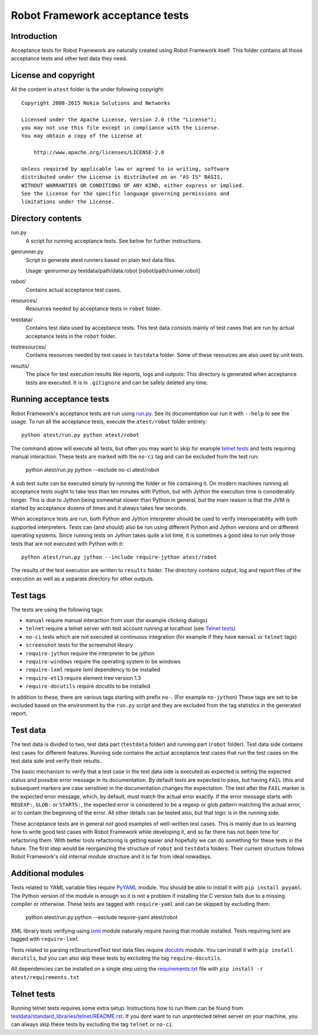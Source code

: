 Robot Framework acceptance tests
================================

Introduction
------------

Acceptance tests for Robot Framework are naturally created using Robot
Framework itself. This folder contains all those acceptance tests and other
test data they need.

License and copyright
---------------------

All the content in ``atest`` folder is the under following copyright::

    Copyright 2008-2015 Nokia Solutions and Networks

    Licensed under the Apache License, Version 2.0 (the "License");
    you may not use this file except in compliance with the License.
    You may obtain a copy of the License at

        http://www.apache.org/licenses/LICENSE-2.0

    Unless required by applicable law or agreed to in writing, software
    distributed under the License is distributed on an "AS IS" BASIS,
    WITHOUT WARRANTIES OR CONDITIONS OF ANY KIND, either express or implied.
    See the License for the specific language governing permissions and
    limitations under the License.

Directory contents
------------------

run.py
    A script for running acceptance tests. See below for further instructions.

genrunner.py
    Script to generate atest runners based on plain text data files.

    Usage:  genrunner.py testdata/path/data.robot [robot/path/runner.robot]

robot/
    Contains actual acceptance test cases.

resources/
    Resources needed by acceptance tests in ``robot`` folder.

testdata/
    Contains test data used by acceptance tests. This test data consists
    mainly of test cases that are run by actual acceptance tests in
    the ``robot`` folder.

testresources/
    Contains resources needed by test cases in ``testdata`` folder.
    Some of these resources are also used by unit tests.

results/
    The place for test execution results like reports, logs and outputs.
    This directory is generated when acceptance tests are executed. It
    is in ``.gitignore`` and can be safely deleted any time.

Running acceptance tests
------------------------

Robot Framework's acceptance tests are run using `<run.py>`__. See its
documentation our run it with ``--help`` to see the usage. To run all the
acceptance tests, execute the ``atest/robot`` folder entirely::

    python atest/run.py python atest/robot

The command above will execute all tests, but often you may want to skip
for example `telnet tests`_ and tests requiring manual interaction. These
tests are marked with the ``no-ci`` tag and can be excluded from the test run:

    python atest/run.py python --exclude no-ci atest/robot

A sub test suite can be executed simply by running the folder or file
containing it. On modern machines running all acceptance tests ought to
take less than ten minutes with Python, but with Jython the execution time
is considerably longer. This is due to Jython being somewhat slower than
Python in general, but the main reason is that the JVM is started by
acceptance dozens of times and it always takes few seconds.

When acceptance tests are run, both Python and Jython interpreter should be
used to verify interoperability with both supported interpreters. Tests
can (and should) also be run using different Python and Jython versions and
on different operating systems. Since running tests on Jython takes quite a
lot time, it is sometimes a good idea to run only those tests that are not
executed with Python with it::

    python atest/run.py jython --include require-jython atest/robot

The results of the test execution are written to ``results`` folder. The
directory contains output, log and report files of the execution as
well as a separate directory for other outputs.

Test tags
---------
The tests are using the following tags:

- ``manual`` require manual interaction from user (for example clicking dialogs)
- ``telnet`` require a telnet server with test account running at localhost (see `Telnet tests`_)
- ``no-ci`` tests which are not executed at continuous integration (for example if they have ``manual`` or ``telnet`` tags)
- ``screenshot`` tests for the screenshot library
- ``require-jython`` require the interpreter to be jython
- ``require-windows`` require the operating system to be windows
- ``require-lxml`` require lxml dependency to be installed
- ``require-et13`` require element tree version 1.3
- ``require-docutils`` require docutils to be installed

In addition to these, there are various tags starting with prefix ``no-``.
(For example ``no-jython``) These tags are set to be excluded based on the
environment by the ``run.py`` script and they are excluded from the tag
statistics in the generated report.

Test data
---------

The test data is divided to two, test data part (``testdata`` folder) and
running part (``robot`` folder). Test data side contains test cases for
different features. Running side contains the actual acceptance test cases
that run the test cases on the test data side and verify their results.

The basic mechanism to verify that a test case in the test data side is
executed as expected is setting the expected status and possible error
message in its documentation. By default tests are expected to pass, but
having ``FAIL`` (this and subsequent markers are case sensitive) in the
documentation changes the expectation. The text after the ``FAIL`` marker
is the expected error message, which, by default, must match the actual
error exactly. If the error message starts with ``REGEXP:``, ``GLOB:`` or
``STARTS:``, the expected error is considered to be a regexp or glob pattern
matching the actual error, or to contain the beginning of the error. All
other details can be tested also, but that logic is in the running side.

These acceptance tests are in general *not* good examples of
well-written test cases. This is mainly due to us learning how to
write good test cases with Robot Framework while developing it, and so
far there has not been time for refactoring them. With better tools
refactoring is getting easier and hopefully we can do something for
these tests in the future. The first step would be reorganizing the
structure of ``robot`` and ``testdata`` folders. Their current structure
follows Robot Framework's old internal module structure and it is far
from ideal nowadays.

Additional modules
------------------

Tests related to YAML variable files require `PyYAML <http://pyyaml.org/>`_
module. You should be able to install it with ``pip install pyyaml``.
The Python version of the module is enough so it is not a problem if
installing the C version fails due to a missing compiler or otherwise.
These tests are tagged with ``require-yaml`` and can be skipped by excluding
them:

    python atest/run.py python --exclude require-yaml atest/robot

XML library tests verifying using `lxml <http://lxml.de/>`_ module naturally
require having that module installed. Tests requiring lxml are tagged with
``require-lxml``

Tests related to parsing reStructuredText test data files require
`docutils <http://docutils.sourceforge.net/>`_ module. You can install it
with ``pip install docutils``, but you can also skip these tests by excluding
the tag ``require-docutils``.

All dependencies can be installed on a single step using the
`<requirements.txt>`_ file with ``pip install -r atest/requirements.txt``

Telnet tests
------------

Running telnet tests requires some extra setup. Instructions how to run them
can be found from `<testdata/standard_libraries/telnet/README.rst>`_.
If you dont want to run unprotected telnet server on your machine, you can
always skip these tests by excluding the tag ``telnet`` or ``no-ci``.

